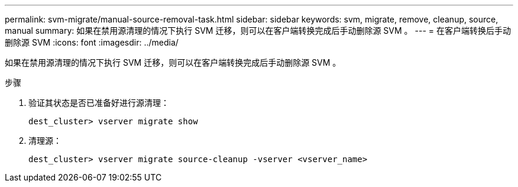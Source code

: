 ---
permalink: svm-migrate/manual-source-removal-task.html 
sidebar: sidebar 
keywords: svm, migrate, remove, cleanup, source, manual 
summary: 如果在禁用源清理的情况下执行 SVM 迁移，则可以在客户端转换完成后手动删除源 SVM 。 
---
= 在客户端转换后手动删除源 SVM
:icons: font
:imagesdir: ../media/


[role="lead"]
如果在禁用源清理的情况下执行 SVM 迁移，则可以在客户端转换完成后手动删除源 SVM 。

.步骤
. 验证其状态是否已准备好进行源清理：
+
`dest_cluster> vserver migrate show`

. 清理源：
+
`dest_cluster> vserver migrate source-cleanup -vserver <vserver_name>`


